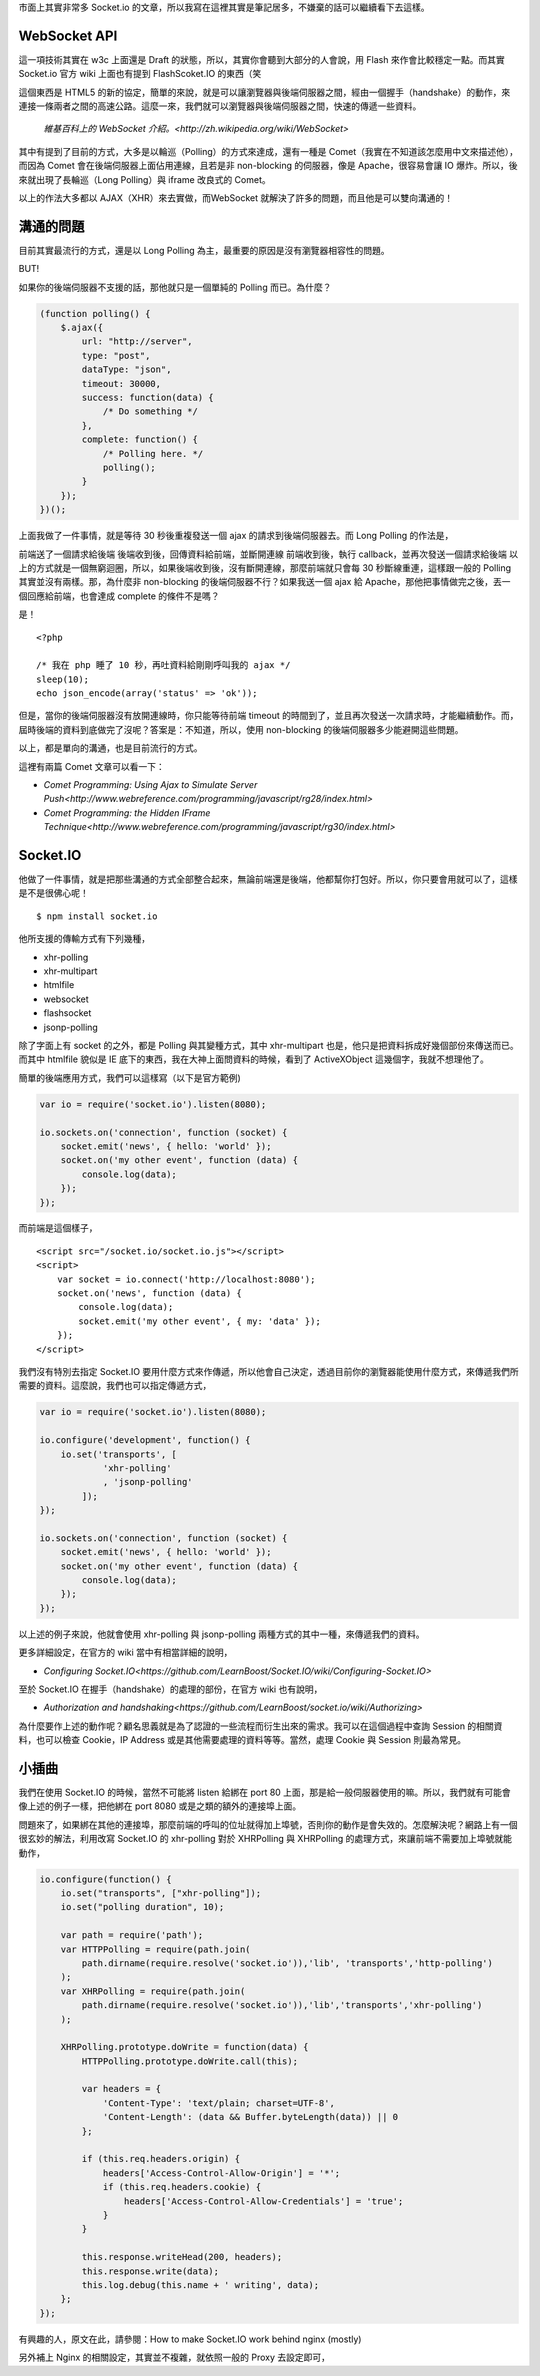 市面上其實非常多 Socket.io 的文章，所以我寫在這裡其實是筆記居多，不嫌棄的話可以繼續看下去這樣。

WebSocket API
=============

這一項技術其實在 w3c 上面還是 Draft 的狀態，所以，其實你會聽到大部分的人會說，用 Flash 來作會比較穩定一點。而其實 Socket.io 官方 wiki 上面也有提到 FlashScoket.IO 的東西（笑

這個東西是 HTML5 的新的協定，簡單的來說，就是可以讓瀏覽器與後端伺服器之間，經由一個握手（handshake）的動作，來連接一條兩者之間的高速公路。這麼一來，我們就可以瀏覽器與後端伺服器之間，快速的傳遞一些資料。

    `維基百科上的 WebSocket 介紹。<http://zh.wikipedia.org/wiki/WebSocket>`

其中有提到了目前的方式，大多是以輪巡（Polling）的方式來達成，還有一種是 Comet（我實在不知道該怎麼用中文來描述他），而因為 Comet 會在後端伺服器上面佔用連線，且若是非 non-blocking 的伺服器，像是 Apache，很容易會讓 IO 爆炸。所以，後來就出現了長輪巡（Long Polling）與 iframe 改良式的 Comet。

以上的作法大多都以 AJAX（XHR）來去實做，而WebSocket 就解決了許多的問題，而且他是可以雙向溝通的！


溝通的問題
==========

目前其實最流行的方式，還是以 Long Polling 為主，最重要的原因是沒有瀏覽器相容性的問題。

BUT!

如果你的後端伺服器不支援的話，那他就只是一個單純的 Polling 而已。為什麼？

.. code-block:: js

    (function polling() {
        $.ajax({
            url: "http://server",
            type: "post",
            dataType: "json",
            timeout: 30000,
            success: function(data) {
                /* Do something */
            },
            complete: function() {
                /* Polling here. */
                polling();
            }
        });
    })();

上面我做了一件事情，就是等待 30 秒後重複發送一個 ajax 的請求到後端伺服器去。而 Long Polling 的作法是，

前端送了一個請求給後端
後端收到後，回傳資料給前端，並斷開連線
前端收到後，執行 callback，並再次發送一個請求給後端
以上的方式就是一個無窮迴圈，所以，如果後端收到後，沒有斷開連線，那麼前端就只會每 30 秒斷線重連，這樣跟一般的 Polling 其實並沒有兩樣。那，為什麼非 non-blocking 的後端伺服器不行？如果我送一個 ajax 給 Apache，那他把事情做完之後，丟一個回應給前端，也會達成 complete 的條件不是嗎？

是！

::

    <?php
    
    /* 我在 php 睡了 10 秒，再吐資料給剛剛呼叫我的 ajax */
    sleep(10);
    echo json_encode(array('status' => 'ok'));

但是，當你的後端伺服器沒有放開連線時，你只能等待前端 timeout 的時間到了，並且再次發送一次請求時，才能繼續動作。而，屆時後端的資料到底做完了沒呢？答案是：不知道，所以，使用 non-blocking 的後端伺服器多少能避開這些問題。

以上，都是單向的溝通，也是目前流行的方式。

這裡有兩篇 Comet 文章可以看一下：

* `Comet Programming: Using Ajax to Simulate Server Push<http://www.webreference.com/programming/javascript/rg28/index.html>`
* `Comet Programming: the Hidden IFrame Technique<http://www.webreference.com/programming/javascript/rg30/index.html>`


Socket.IO
=========

他做了一件事情，就是把那些溝通的方式全部整合起來，無論前端還是後端，他都幫你打包好。所以，你只要會用就可以了，這樣是不是很佛心呢！

::

    $ npm install socket.io

他所支援的傳輸方式有下列幾種，

* xhr-polling
* xhr-multipart
* htmlfile
* websocket
* flashsocket
* jsonp-polling

除了字面上有 socket 的之外，都是 Polling 與其變種方式，其中 xhr-multipart 也是，他只是把資料拆成好幾個部份來傳送而已。而其中 htmlfile 貌似是 IE 底下的東西，我在大神上面問資料的時候，看到了 ActiveXObject 這幾個字，我就不想理他了。

簡單的後端應用方式，我們可以這樣寫（以下是官方範例)

.. code-block:: js

    var io = require('socket.io').listen(8080);
    
    io.sockets.on('connection', function (socket) {
        socket.emit('news', { hello: 'world' });
        socket.on('my other event', function (data) {
            console.log(data);
        });
    });

而前端是這個樣子，

::

    <script src="/socket.io/socket.io.js"></script>
    <script>
        var socket = io.connect('http://localhost:8080');
        socket.on('news', function (data) {
            console.log(data);
            socket.emit('my other event', { my: 'data' });
        });
    </script>

我們沒有特別去指定 Socket.IO 要用什麼方式來作傳遞，所以他會自己決定，透過目前你的瀏覽器能使用什麼方式，來傳遞我們所需要的資料。這麼說，我們也可以指定傳遞方式，

.. code-block:: js

    var io = require('socket.io').listen(8080);
    
    io.configure('development', function() {
        io.set('transports', [
                'xhr-polling'
                , 'jsonp-polling'
            ]);
    });
    
    io.sockets.on('connection', function (socket) {
        socket.emit('news', { hello: 'world' });
        socket.on('my other event', function (data) {
            console.log(data);
        });
    });

以上述的例子來說，他就會使用 xhr-polling 與 jsonp-polling 兩種方式的其中一種，來傳遞我們的資料。

更多詳細設定，在官方的 wiki 當中有相當詳細的說明，

* `Configuring Socket.IO<https://github.com/LearnBoost/Socket.IO/wiki/Configuring-Socket.IO>`


至於 Socket.IO 在握手（handshake）的處理的部份，在官方 wiki 也有說明，

* `Authorization and handshaking<https://github.com/LearnBoost/socket.io/wiki/Authorizing>`

為什麼要作上述的動作呢？顧名思義就是為了認證的一些流程而衍生出來的需求。我可以在這個過程中查詢 Session 的相關資料，也可以檢查 Cookie，IP Address 或是其他需要處理的資料等等。當然，處理 Cookie 與 Session 則最為常見。


小插曲
======

我們在使用 Socket.IO 的時候，當然不可能將 listen 給綁在 port 80 上面，那是給一般伺服器使用的嘛。所以，我們就有可能會像上述的例子一樣，把他綁在 port 8080 或是之類的額外的連接埠上面。

問題來了，如果綁在其他的連接埠，那麼前端的呼叫的位址就得加上埠號，否則你的動作是會失效的。怎麼解決呢？網路上有一個很玄妙的解法，利用改寫 Socket.IO 的 xhr-polling 對於 XHRPolling 與 XHRPolling 的處理方式，來讓前端不需要加上埠號就能動作，

.. code-block:: js

    io.configure(function() {
        io.set("transports", ["xhr-polling"]);
        io.set("polling duration", 10);
        
        var path = require('path');
        var HTTPPolling = require(path.join(
            path.dirname(require.resolve('socket.io')),'lib', 'transports','http-polling')
        );
        var XHRPolling = require(path.join(
            path.dirname(require.resolve('socket.io')),'lib','transports','xhr-polling')
        );
        
        XHRPolling.prototype.doWrite = function(data) {
            HTTPPolling.prototype.doWrite.call(this);
            
            var headers = {
                'Content-Type': 'text/plain; charset=UTF-8',
                'Content-Length': (data && Buffer.byteLength(data)) || 0
            };
            
            if (this.req.headers.origin) {
                headers['Access-Control-Allow-Origin'] = '*';
                if (this.req.headers.cookie) {
                    headers['Access-Control-Allow-Credentials'] = 'true';
                }
            }
            
            this.response.writeHead(200, headers);
            this.response.write(data);
            this.log.debug(this.name + ' writing', data);
        };
    });

有興趣的人，原文在此，請參閱：How to make Socket.IO work behind nginx (mostly)

另外補上 Nginx 的相關設定，其實並不複雜，就依照一般的 Proxy 去設定即可，

.. code-block:: js
    user www-data;
    worker_processes 4;
    worker_rlimit_nofile 1024;
    
    pid /var/run/nginx.pid;
    
    
    events {
        worker_connections 1024;
        multi_accept on;
        use epoll;
    }
    
    http {
        sendfile on;
        tcp_nopush on;
        tcp_nodelay on;
        keepalive_timeout 65;
        types_hash_max_size 2048;
    
        server_names_hash_bucket_size 128;
        server_name_in_redirect on;
        client_header_buffer_size 32k;
        large_client_header_buffers 4 32k;
        client_max_body_size 8m;
    
        include /etc/nginx/mime.types;
        default_type application/octet-stream;
    
        access_log /var/log/nginx/access.log;
        error_log /var/log/nginx/error.log;
    
        gzip on;
        gzip_vary on;
        gzip_proxied any;
        gzip_comp_level 6;
        gzip_buffers 16 8k;
        gzip_http_version 1.1;
        gzip_disable "MSIE [1-6].(?!.*SV1)";
        gzip_types text/plain text/css application/json application/x-javascript text/xml application/xml application/xml+rss text/javascript;
    
        limit_req_zone $binary_remote_addr zone=one:10m rate=10r/s;
        limit_req zone=one burst=100 nodelay;
    
        upstream nodejs {
            ip_hash;
            server localhost:3000;
        }
    
        server {
            listen   80;
            server_name jsdc;
    
            root /var/www/mynode;
            index index.html index.htm;
    
            location / {
            proxy_set_header X-Real-IP  $remote_addr;
            proxy_set_header X-Forwarded-For $proxy_add_x_forwarded_for;
            proxy_set_header Host $http_host;
            proxy_set_header X-NginX-Proxy true;
            proxy_pass http://nodejs/;
            proxy_redirect off;
            }
        }
    }

